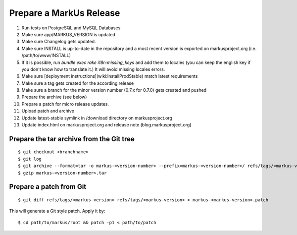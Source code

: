 Prepare a MarkUs Release
================================================================================

1. Run tests on PostgreSQL and MySQL Databases

2. Make sure app/MARKUS_VERSION is updated

3. Make sure Changelog gets updated.

4. Make sure INSTALL is up-to-date in the repository and a most recent version
   is exported on markusproject.org (i.e. /path/to/www/INSTALL)

5. If it is possible, run `bundle exec rake i18n:missing_keys` and add them to
   locales (you can keep the english key if you don't know how to translate
   it.) It will avoid missing locales errors.

6. Make sure [deployment instructions](wiki:InstallProdStable) match latest
   requirements

7. Make sure a tag gets created for the according release

8. Make sure a branch for the minor version number (0.7.x for 0.7.0) gets
   created and pushed

9. Prepare the archive (see below)

10. Prepare a patch for micro release updates.

11. Upload patch and archive

12. Update latest-stable symlink in /download directory on markusproject.org

13. Update index.html on markusproject.org and release note
    (blog.markusproject.org)


Prepare the tar archive from the Git tree
--------------------------------------------------------------------------------
::

  $ git checkout <branchname>
  $ git log
  $ git archive --format=tar -o markus-<version-number> --prefix=markus-<version-number>/ refs/tags/<markus-version-number>
  $ gzip markus-<version-number>.tar

Prepare a patch from Git
--------------------------------------------------------------------------------
::

  $ git diff refs/tags/<markus-version> refs/tags/<markus-version> > markus-<markus-version>.patch

This will generate a Git style patch. Apply it by::

  $ cd path/to/markus/root && patch -p1 < path/to/patch

